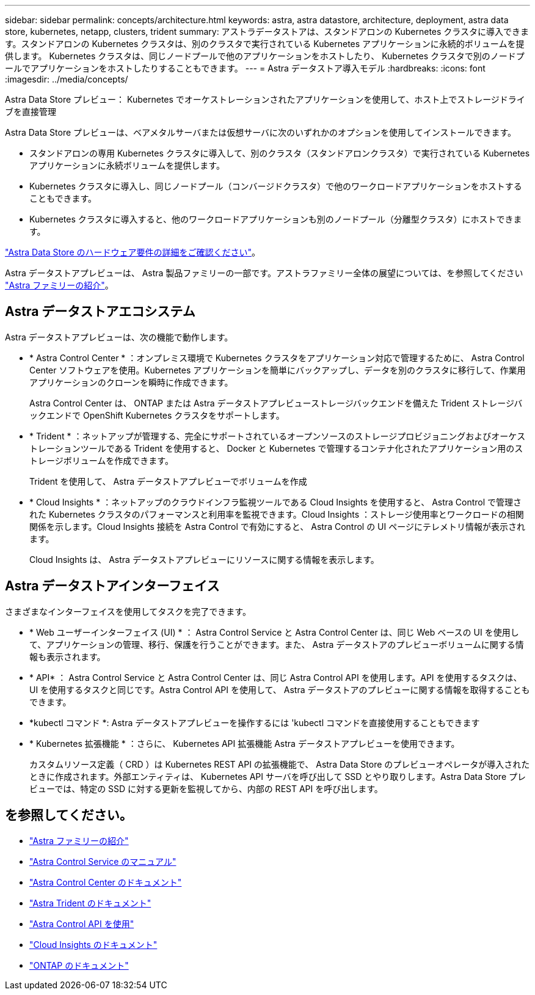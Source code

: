 ---
sidebar: sidebar 
permalink: concepts/architecture.html 
keywords: astra, astra datastore, architecture, deployment, astra data store, kubernetes, netapp, clusters, trident 
summary: アストラデータストアは、スタンドアロンの Kubernetes クラスタに導入できます。スタンドアロンの Kubernetes クラスタは、別のクラスタで実行されている Kubernetes アプリケーションに永続的ボリュームを提供します。 Kubernetes クラスタは、同じノードプールで他のアプリケーションをホストしたり、 Kubernetes クラスタで別のノードプールでアプリケーションをホストしたりすることもできます。 
---
= Astra データストア導入モデル
:hardbreaks:
:icons: font
:imagesdir: ../media/concepts/


Astra Data Store プレビュー： Kubernetes でオーケストレーションされたアプリケーションを使用して、ホスト上でストレージドライブを直接管理

Astra Data Store プレビューは、ベアメタルサーバまたは仮想サーバに次のいずれかのオプションを使用してインストールできます。

* スタンドアロンの専用 Kubernetes クラスタに導入して、別のクラスタ（スタンドアロンクラスタ）で実行されている Kubernetes アプリケーションに永続ボリュームを提供します。
* Kubernetes クラスタに導入し、同じノードプール（コンバージドクラスタ）で他のワークロードアプリケーションをホストすることもできます。
* Kubernetes クラスタに導入すると、他のワークロードアプリケーションも別のノードプール（分離型クラスタ）にホストできます。


link:../get-started/requirements.html["Astra Data Store のハードウェア要件の詳細をご確認ください"]。

Astra データストアプレビューは、 Astra 製品ファミリーの一部です。アストラファミリー全体の展望については、を参照してください https://docs.netapp.com/us-en/astra-family/intro-family.html["Astra ファミリーの紹介"^]。



== Astra データストアエコシステム

Astra データストアプレビューは、次の機能で動作します。

* * Astra Control Center * ：オンプレミス環境で Kubernetes クラスタをアプリケーション対応で管理するために、 Astra Control Center ソフトウェアを使用。Kubernetes アプリケーションを簡単にバックアップし、データを別のクラスタに移行して、作業用アプリケーションのクローンを瞬時に作成できます。
+
Astra Control Center は、 ONTAP または Astra データストアプレビューストレージバックエンドを備えた Trident ストレージバックエンドで OpenShift Kubernetes クラスタをサポートします。

* * Trident * ：ネットアップが管理する、完全にサポートされているオープンソースのストレージプロビジョニングおよびオーケストレーションツールである Trident を使用すると、 Docker と Kubernetes で管理するコンテナ化されたアプリケーション用のストレージボリュームを作成できます。
+
Trident を使用して、 Astra データストアプレビューでボリュームを作成

* * Cloud Insights * ：ネットアップのクラウドインフラ監視ツールである Cloud Insights を使用すると、 Astra Control で管理された Kubernetes クラスタのパフォーマンスと利用率を監視できます。Cloud Insights ：ストレージ使用率とワークロードの相関関係を示します。Cloud Insights 接続を Astra Control で有効にすると、 Astra Control の UI ページにテレメトリ情報が表示されます。
+
Cloud Insights は、 Astra データストアプレビューにリソースに関する情報を表示します。





== Astra データストアインターフェイス

さまざまなインターフェイスを使用してタスクを完了できます。

* * Web ユーザーインターフェイス (UI) * ： Astra Control Service と Astra Control Center は、同じ Web ベースの UI を使用して、アプリケーションの管理、移行、保護を行うことができます。また、 Astra データストアのプレビューボリュームに関する情報も表示されます。
* * API* ： Astra Control Service と Astra Control Center は、同じ Astra Control API を使用します。API を使用するタスクは、 UI を使用するタスクと同じです。Astra Control API を使用して、 Astra データストアのプレビューに関する情報を取得することもできます。
* *kubectl コマンド *: Astra データストアプレビューを操作するには 'kubectl コマンドを直接使用することもできます
* * Kubernetes 拡張機能 * ：さらに、 Kubernetes API 拡張機能 Astra データストアプレビューを使用できます。
+
カスタムリソース定義（ CRD ）は Kubernetes REST API の拡張機能で、 Astra Data Store のプレビューオペレータが導入されたときに作成されます。外部エンティティは、 Kubernetes API サーバを呼び出して SSD とやり取りします。Astra Data Store プレビューでは、特定の SSD に対する更新を監視してから、内部の REST API を呼び出します。





== を参照してください。

* https://docs.netapp.com/us-en/astra-family/intro-family.html["Astra ファミリーの紹介"^]
* https://docs.netapp.com/us-en/astra/index.html["Astra Control Service のマニュアル"^]
* https://docs.netapp.com/us-en/astra-control-center/["Astra Control Center のドキュメント"^]
* https://docs.netapp.com/us-en/trident/index.html["Astra Trident のドキュメント"^]
* https://docs.netapp.com/us-en/astra-automation/index.html["Astra Control API を使用"^]
* https://docs.netapp.com/us-en/cloudinsights/["Cloud Insights のドキュメント"^]
* https://docs.netapp.com/us-en/ontap/index.html["ONTAP のドキュメント"^]

